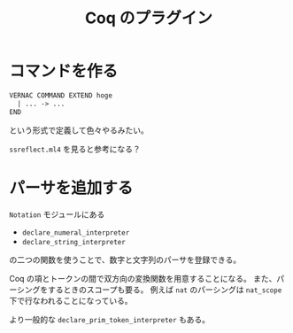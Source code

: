 #+TITLE: Coq のプラグイン

* コマンドを作る

  #+BEGIN_SRC ocaml
    VERNAC COMMAND EXTEND hoge
      | ... -> ...
    END
  #+END_SRC
  という形式で定義して色々やるみたい。

  =ssreflect.ml4= を見ると参考になる？

* パーサを追加する

  =Notation= モジュールにある
  - =declare_numeral_interpreter=
  - =declare_string_interpreter=
  の二つの関数を使うことで、数字と文字列のパーサを登録できる。

  Coq の項とトークンの間で双方向の変換関数を用意することになる。
  また、パーシングをするときのスコープも要る。
  例えば =nat= のパーシングは =nat_scope= 下で行なわれることになっている。

  より一般的な =declare_prim_token_interpreter= もある。

